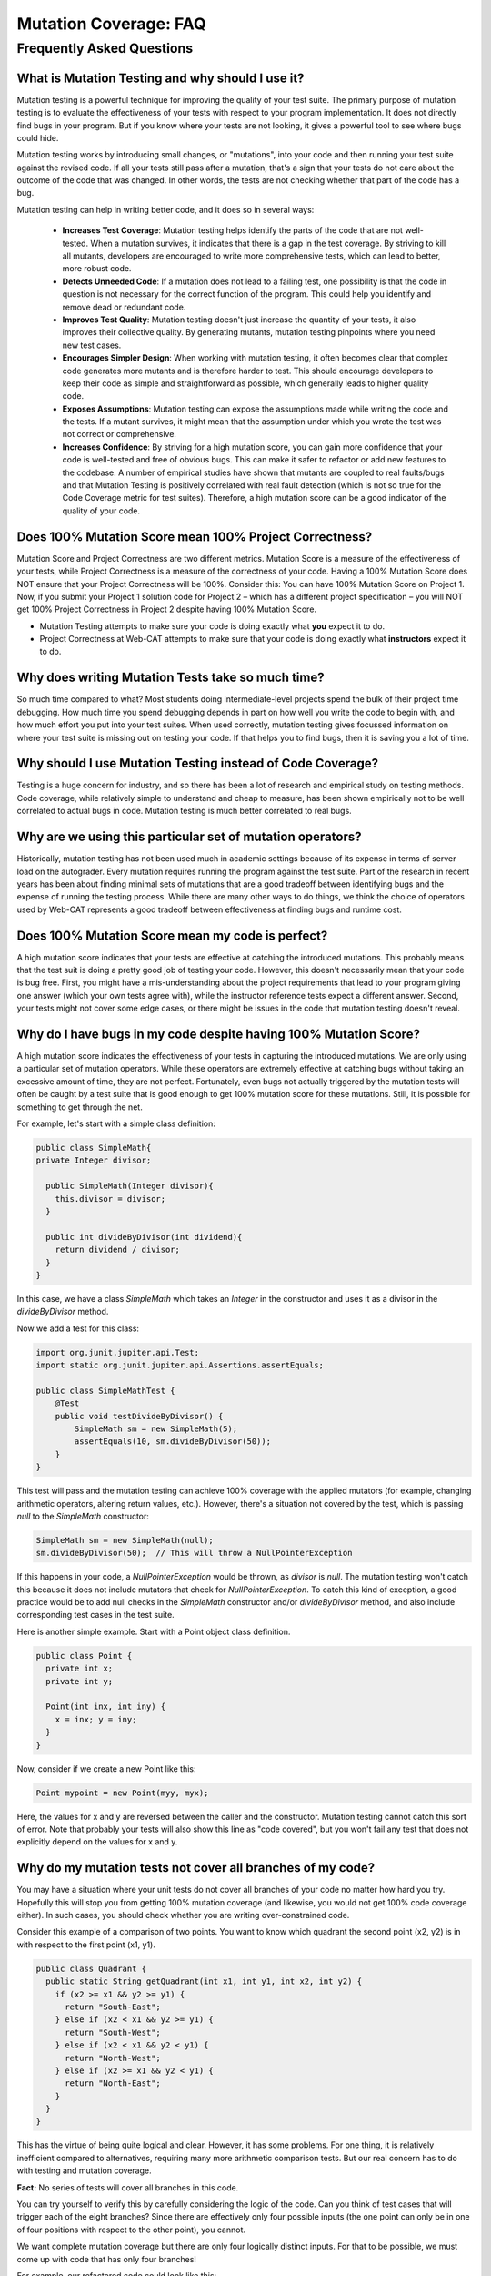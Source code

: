 .. This file is part of the OpenDSA eTextbook project. See
.. http://opendsa.org for more details.
.. Copyright (c) 2012-2020 by the OpenDSA Project Contributors, and
.. distributed under an MIT open source license.

.. avmetadata::
   :author: Rifat Sabbir Mansur and Cliff Shaffer
   :requires: Mutation testing
   :satisfies: 
   :topic: Programming Tutorial
   :keyword: JUnit Testing; Mutation Coverage


Mutation Coverage: FAQ
======================

Frequently Asked Questions
--------------------------

What is Mutation Testing and why should I use it?
~~~~~~~~~~~~~~~~~~~~~~~~~~~~~~~~~~~~~~~~~~~~~~~~~

Mutation testing is a powerful technique for improving the quality of
your test suite.
The primary purpose of mutation testing is to evaluate the
effectiveness of your tests with respect to your program implementation.
It does not directly find bugs in your program.
But if you know where your tests are not looking, it gives a powerful
tool to see where bugs could hide.

Mutation testing works by introducing small changes, or "mutations",
into your code and then running your test suite against the revised code.
If all your tests still pass after a mutation, that's a sign that your
tests do not care about the outcome of the code that was changed.
In other words, the tests are not checking whether that part of the
code has a bug.

Mutation testing can help in writing better code, and it does so in
several ways:

 - **Increases Test Coverage**: Mutation testing helps identify the
   parts of the code that are not well-tested. When a mutation
   survives, it indicates that there is a gap in the test coverage. By
   striving to kill all mutants, developers are encouraged to write
   more comprehensive tests, which can lead to better, more robust
   code.

 - **Detects Unneeded Code**: If a mutation does not lead to a
   failing test, one possibility is that the code in question is not
   necessary for the correct function of the program.
   This could help you identify and remove dead or redundant code.

 - **Improves Test Quality**: Mutation testing doesn't just
   increase the quantity of your tests, it also improves their
   collective quality.
   By generating mutants, mutation testing pinpoints where you need
   new test cases.

 - **Encourages Simpler Design**: When working with mutation testing,
   it often becomes clear that complex code generates more mutants and
   is therefore harder to test.
   This should encourage developers to keep their code as simple and
   straightforward as possible, which generally leads to higher
   quality code.

 - **Exposes Assumptions**: Mutation testing can expose
   the assumptions made while writing the code and the tests.
   If a mutant survives, it might mean that the assumption under which
   you wrote the test was not correct or comprehensive.

 - **Increases Confidence**: By striving for a high mutation score,
   you can gain more confidence that your code is well-tested and free
   of obvious bugs.
   This can make it safer to refactor or add new features to the
   codebase.
   A number of empirical studies have shown that mutants are coupled
   to real faults/bugs and that Mutation Testing is positively
   correlated with real fault detection (which is not so true for the
   Code Coverage metric for test suites).
   Therefore, a high mutation score can be a good indicator
   of the quality of your code.


Does 100% Mutation Score mean 100% Project Correctness?
~~~~~~~~~~~~~~~~~~~~~~~~~~~~~~~~~~~~~~~~~~~~~~~~~~~~~~~~~~~~~~~

Mutation Score and Project Correctness are two different metrics.
Mutation Score is a measure of the effectiveness of your tests,
while Project Correctness is a measure of the correctness of
your code.
Having a 100% Mutation Score does NOT ensure that your
Project Correctness will be 100%.
Consider this: You can have 100% Mutation Score on Project 1.
Now, if you submit your Project 1 solution code for Project 2 – which
has a different project specification – you will NOT get 100% Project
Correctness in Project 2 despite having 100% Mutation Score.

* Mutation Testing attempts to make sure your code is doing exactly
  what **you** expect it to do.

* Project Correctness at Web-CAT attempts to make sure that your code
  is doing exactly what **instructors** expect it to do.

  
Why does writing Mutation Tests take so much time?
~~~~~~~~~~~~~~~~~~~~~~~~~~~~~~~~~~~~~~~~~~~~~~~~~~

So much time compared to what?
Most students doing intermediate-level projects spend the bulk of
their project time debugging.
How much time you spend debugging depends in part on how well you
write the code to begin with, and how much effort you put into your
test suites.
When used correctly, mutation testing gives focussed information on
where your test suite is missing out on testing your code.
If that helps you to find bugs, then it is saving you a lot of time.


Why should I use Mutation Testing instead of Code Coverage?
~~~~~~~~~~~~~~~~~~~~~~~~~~~~~~~~~~~~~~~~~~~~~~~~~~~~~~~~~~~

Testing is a huge concern for industry, and so there has been a lot of
research and empirical study on testing methods.
Code coverage, while relatively simple to understand and cheap to
measure, has been shown empirically not to be well correlated to
actual bugs in code.
Mutation testing is much better correlated to real bugs.


Why are we using this particular set of mutation operators?
~~~~~~~~~~~~~~~~~~~~~~~~~~~~~~~~~~~~~~~~~~~~~~~~~~~~~~~~~~~

Historically, mutation testing has not been used much in academic
settings because of its expense in terms of server load on the
autograder.
Every mutation requires running the program against the test suite.
Part of the research in recent years has been about finding minimal
sets of mutations that are a good tradeoff between identifying bugs
and the expense of running the testing process.
While there are many other ways to do things, we think the choice of
operators used by Web-CAT represents a good tradeoff between
effectiveness at finding bugs and runtime cost.


Does 100% Mutation Score mean my code is perfect?
~~~~~~~~~~~~~~~~~~~~~~~~~~~~~~~~~~~~~~~~~~~~~~~~~

A high mutation score indicates that your tests are effective at
catching the introduced mutations.
This probably means that the test suit is doing a pretty good job of
testing your code.
However, this doesn't necessarily mean that your code is
bug free.
First, you might have a mis-understanding about the project
requirements that lead to your program giving one answer (which your
own tests agree with), while the instructor reference tests expect a
different answer.
Second, your tests might not cover some edge cases, or there
might be issues in the code that mutation testing doesn't reveal.


Why do I have bugs in my code despite having 100% Mutation Score?
~~~~~~~~~~~~~~~~~~~~~~~~~~~~~~~~~~~~~~~~~~~~~~~~~~~~~~~~~~~~~~~~~

A high mutation score indicates the effectiveness of your 
tests in capturing the introduced mutations.
We are only using a particular set of mutation operators.
While these operators are extremely effective at catching bugs without
taking an excessive amount of time, they are not perfect.
Fortunately, even bugs not actually triggered by the mutation tests
will often be caught by a test suite that is good enough to get 100%
mutation score for these mutations.
Still, it is possible for something to get through the net.

For example, let's start with a simple class definition:

.. code-block:: java
  
  public class SimpleMath{
  private Integer divisor;

    public SimpleMath(Integer divisor){
      this.divisor = divisor;
    }

    public int divideByDivisor(int dividend){
      return dividend / divisor;
    }
  }

In this case, we have a class `SimpleMath` which takes an `Integer` in 
the constructor and uses it as a divisor in the `divideByDivisor` method.

Now we add a test for this class:

.. code-block:: java

  import org.junit.jupiter.api.Test;
  import static org.junit.jupiter.api.Assertions.assertEquals;

  public class SimpleMathTest {
      @Test
      public void testDivideByDivisor() {
          SimpleMath sm = new SimpleMath(5);
          assertEquals(10, sm.divideByDivisor(50));
      }
  }

This test will pass and the mutation testing can achieve 100% coverage with 
the applied mutators (for example, changing arithmetic operators, altering 
return values, etc.). However, there's a situation not covered by the test, 
which is passing `null` to the `SimpleMath` constructor:

.. code-block:: java

  SimpleMath sm = new SimpleMath(null);
  sm.divideByDivisor(50);  // This will throw a NullPointerException

If this happens in your code, a `NullPointerException` would be thrown, 
as `divisor` is `null`. The mutation testing won't catch this because 
it does not include mutators that check for `NullPointerException`. 
To catch this kind of exception, a good practice would be to add null 
checks in the `SimpleMath` constructor and/or `divideByDivisor` method, 
and also include corresponding test cases in the test suite.

Here is another simple example.
Start with a Point object class definition.

.. code-block:: java

  public class Point {
    private int x;
    private int y;

    Point(int inx, int iny) {
      x = inx; y = iny;
    }
  }
  
Now, consider if we create a new Point like this:

.. code-block:: java

  Point mypoint = new Point(myy, myx);

Here, the values for x and y are reversed between the caller and the
constructor.
Mutation testing cannot catch this sort of error.
Note that probably your tests will also show this line as
"code covered", but you won't fail any test that does not
explicitly depend on the values for x and y.


Why do my mutation tests not cover all branches of my code?
~~~~~~~~~~~~~~~~~~~~~~~~~~~~~~~~~~~~~~~~~~~~~~~~~~~~~~~~~~~

You may have a situation where your unit tests do not cover all
branches of your code no matter how hard you try.
Hopefully this will stop you from getting 100% mutation coverage (and
likewise, you would not get 100% code coverage either).
In such cases, you should check whether you are writing
over-constrained code.

Consider this example of a comparison of two points.
You want to know which quadrant the second point (x2, y2) is in with
respect to the first point (x1, y1).

.. code-block:: java

  public class Quadrant {
    public static String getQuadrant(int x1, int y1, int x2, int y2) {
      if (x2 >= x1 && y2 >= y1) {
        return "South-East";
      } else if (x2 < x1 && y2 >= y1) {
        return "South-West";
      } else if (x2 < x1 && y2 < y1) {
        return "North-West";
      } else if (x2 >= x1 && y2 < y1) {
        return "North-East";
      } 
    }
  }

This has the virtue of being quite logical and clear.
However, it has some problems.
For one thing, it is relatively inefficient compared to alternatives,
requiring many more arithmetic comparison tests.
But our real concern has to do with testing and mutation coverage.

**Fact:** No series of tests will cover all branches in this code.

You can try yourself to verify this by carefully considering the logic
of the code.
Can you think of test cases that will trigger each of the eight
branches?
Since there are effectively only four possible inputs
(the one point can only be in one of four positions with respect to
the other point), you cannot.

We want complete mutation coverage but there are only four 
logically distinct inputs.
For that to be possible, we must come up with code that has only four
branches!

For example, our refactored code could look like this:

.. code-block:: java

  public class Quadrant {
    public static String getQuadrant(int x1, int y1, int x2, int y2) {
      if (x2 >= x1) {
        if (y2 >= y1) {
          return "South-East";
        } else {
          return "North-East";
        }
      } else {
        if (y2 >= y1) {
          return "South-West";
        } else {
          return "North-West";
        }
      }
    }
  }


With the refactored code, not only can you test every branch, but 
this is a lot more efficient. 
Every branch requires two tests.
(In contrast, the original code needed eight tests if it had to go
through to the North-East banch.)

This is an example of another way that mutation testing can help
you to improve the quality and efficiency of your code, by alerting
you to over-constrained code blocks.


How do I localize the bugs in my code?
~~~~~~~~~~~~~~~~~~~~~~~~~~~~~~~~~~~~~~

Localizing bugs in code can be a challenging task, but there are several 
strategies and techniques you can employ to make the process more manageable.
For example, you can develop unit tests to systematically check 
your code's functionality. Creating test cases that reproduce 
the bug can help you isolate the issue and ensure it is resolved 
when you fix it. 

**Write unit tests:**
Begin by writing unit tests that reproduce the bug 
or trigger the undesired behavior. Design your test cases to cover 
different scenarios, including edge cases and boundary values. 
These failing tests will serve as indicators of the presence of the bug.

**Improve existing test suite:**
While focusing on the bug, consider writing additional unit tests 
that cover different scenarios and edge cases related to the problematic 
code segment. These additional tests can help verify the correctness 
of the bug fix and prevent regressions in the future. Use the mutation 
testing tool often to evaluate how well your test suite detects mutations. 

**Select mutator group:**
Our Eclipse IDE plugin supports different mutator groups that can be 
manually configured. Select the mutator group that best suits your case.
By default, the plugin uses the "VT defaults" mutator group, which includes
Logical Expression Mutator (Remove Conditionals) and Arithmetic Operator 
Deletion Mutator (AOD). You can also find other mutator groups in the
Mutation Test configuration. Navigate to **Run As -> Run Configurations -> 
Mutation Test -> <your_project> -> Mutators** and select your desired mutator group.
Keep the following in mind:

* Stronger groups (Stronger defaults/All) will generate more mutants, but 
  will also take more time to run.

* The "VT defaults" group is a good starting point but stronger groups are 
  recommended when trying to track down a difficult bug.

* The Web-CAT system uses the "VT defaults" group for grading purposes.

For more information on mutator groups, please refer to the official documentation: https://pitest.org/quickstart/mutators/.

.. odsafig:: Images/mutator_groups.png
   :align: center
   :capalign: center
   :figwidth: 90%
   :scale: 50%
   :alt: Configuring Mutator Groups

   Configuring Mutator Groups


**Run mutation testing:**
Configure and run the mutation testing tool on your codebase and test suite.
The tool will generate mutated versions of your code by applying the 
selected mutators. For each mutation, the tool executes your test suite 
and checks if the tests pass or fail. If a mutation is not detected by any 
of your tests, it will show up in the "Mutation List" tab, indicating a 
potential weakness in your test suite.

**Analyze the results:** 
Review the results of the mutation testing process. Identify the surviving 
mutants, as these represent areas of your code where your tests failed to 
detect the introduced faults. These surviving mutants can indicate potential 
bugs or areas where your test suite may need improvement.

**Write additional test cases:** 
Use the surviving mutants as a starting point for writing additional test cases. 
Analyze the nature of each surviving mutant and create test cases that 
specifically target the mutated code. By designing tests that cover these 
specific scenarios, you increase the likelihood of detecting the bugs or 
issues associated with the surviving mutants.

**Repeat the mutation testing cycle:** 
After adding new test cases, rerun the mutation testing process. 
The goal is to ensure that the newly added tests are capable of detecting 
the previously surviving mutants. If any surviving mutants remain, analyze 
why your test cases failed to identify them and refine your tests accordingly.

Sometimes bugs are hard to find.
Localizing the bug in your code can be a long, iterative process.
With good techniques (including mutation testing) and strategies
(writing abundant test cases), you can  
make the process effective and save time.

How do I recover the "Mutation List"/"Mutation Summary" tabs?
~~~~~~~~~~~~~~~~~~~~~~~~~~~~~~~~~~~~~~~~~~~~~~~~~~~~~~~~~~~~~

There are two ways to get the "Mutation List" and "Mutation Summary"
tabs back if you accidentaly close them.

1. Simply run mutation testing again: ``Run as --> Mutation Test``.
   This might regeneate both the "Mutation List" and "Mutation Summary"
   tabs.

2. On the menu bar, navigate to ``Window --> Show View --> Other``. 
   There, under the ``PIT`` option, you should find both "Mutation
   List" and "Mutation Summary".
   Click on the desired tab and then ``Open``.

.. odsafig:: Images/mutation_panelview.png
   :align: center
   :capalign: center
   :figwidth: 90%
   :scale: 50%
   :alt: Mutation Panel View

   Mutation Panel View

